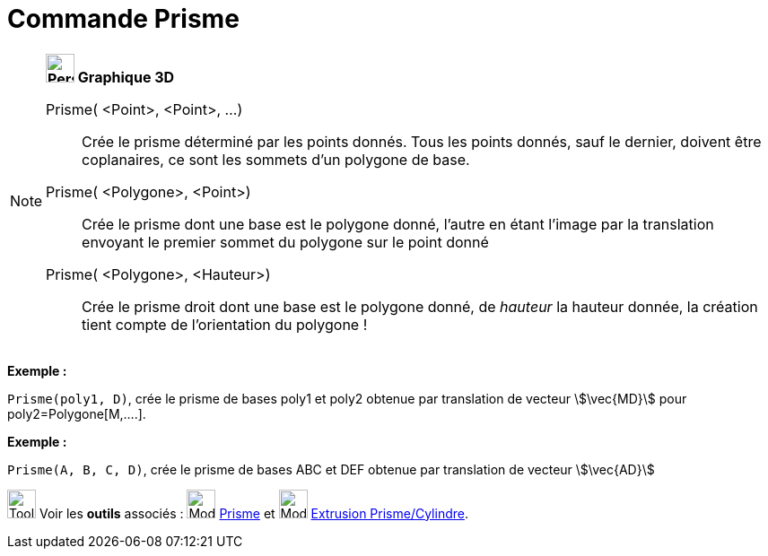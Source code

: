= Commande Prisme
:page-en: commands/Prism
ifdef::env-github[:imagesdir: /fr/modules/ROOT/assets/images]

[NOTE]
====

*image:32px-Perspectives_algebra_3Dgraphics.svg.png[Perspectives algebra 3Dgraphics.svg,width=32,height=32] Graphique
3D*

Prisme( <Point>, <Point>, ...)::
  Crée le prisme déterminé par les points donnés. Tous les points donnés, sauf le dernier, doivent être coplanaires, ce
  sont les sommets d'un polygone de base.
Prisme( <Polygone>, <Point>)::
  Crée le prisme dont une base est le polygone donné, l'autre en étant l'image par la translation envoyant le premier
  sommet du polygone sur le point donné
Prisme( <Polygone>, <Hauteur>)::
  Crée le prisme droit dont une base est le polygone donné, de _hauteur_ la hauteur donnée, la création tient compte de
  l'orientation du polygone !

[EXAMPLE]
====

*Exemple :*

`++Prisme(poly1, D)++`, crée le prisme de bases poly1 et poly2 obtenue par translation de vecteur stem:[\vec{MD}] pour
poly2=Polygone[M,....].

====

[EXAMPLE]
====

*Exemple :*

`++ Prisme(A, B, C, D)++`, crée le prisme de bases ABC et DEF obtenue par translation de vecteur stem:[\vec{AD}]

====

image:Tool_tool.png[Tool tool.png,width=32,height=32] Voir les *outils* associés : image:Mode_prism.png[Mode
prism.png,width=32,height=32] xref:/tools/Prisme.adoc[Prisme] et image:Mode_extrusion.png[Mode
extrusion.png,width=32,height=32] xref:/tools/Extrusion_Prisme_Cylindre.adoc[Extrusion Prisme/Cylindre].

====
